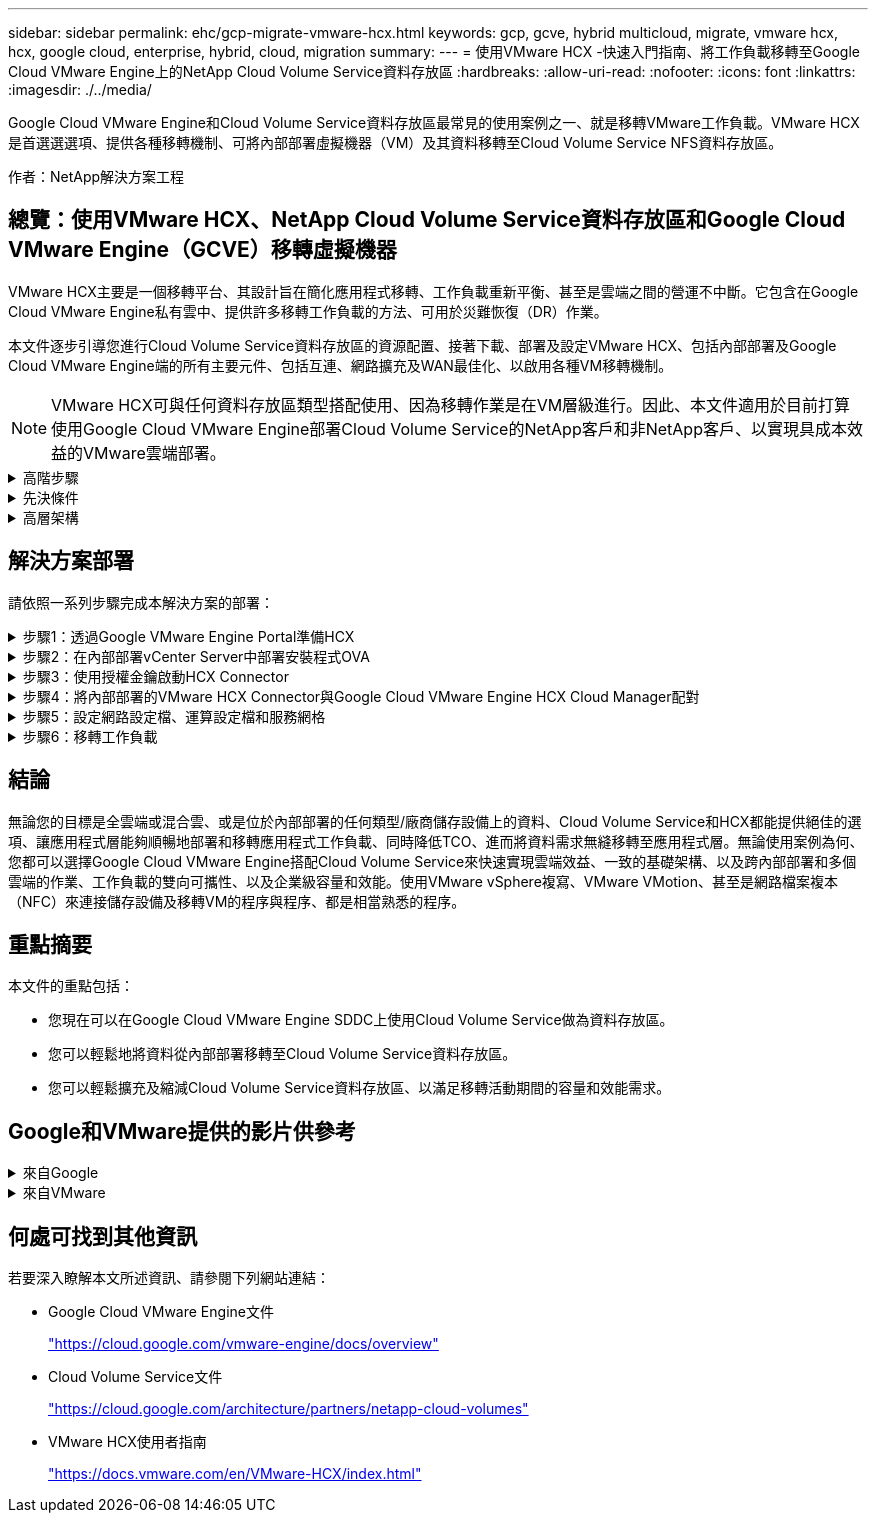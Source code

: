 ---
sidebar: sidebar 
permalink: ehc/gcp-migrate-vmware-hcx.html 
keywords: gcp, gcve, hybrid multicloud, migrate, vmware hcx, hcx, google cloud, enterprise, hybrid, cloud, migration 
summary:  
---
= 使用VMware HCX -快速入門指南、將工作負載移轉至Google Cloud VMware Engine上的NetApp Cloud Volume Service資料存放區
:hardbreaks:
:allow-uri-read: 
:nofooter: 
:icons: font
:linkattrs: 
:imagesdir: ./../media/


[role="lead"]
Google Cloud VMware Engine和Cloud Volume Service資料存放區最常見的使用案例之一、就是移轉VMware工作負載。VMware HCX是首選選選項、提供各種移轉機制、可將內部部署虛擬機器（VM）及其資料移轉至Cloud Volume Service NFS資料存放區。

作者：NetApp解決方案工程



== 總覽：使用VMware HCX、NetApp Cloud Volume Service資料存放區和Google Cloud VMware Engine（GCVE）移轉虛擬機器

VMware HCX主要是一個移轉平台、其設計旨在簡化應用程式移轉、工作負載重新平衡、甚至是雲端之間的營運不中斷。它包含在Google Cloud VMware Engine私有雲中、提供許多移轉工作負載的方法、可用於災難恢復（DR）作業。

本文件逐步引導您進行Cloud Volume Service資料存放區的資源配置、接著下載、部署及設定VMware HCX、包括內部部署及Google Cloud VMware Engine端的所有主要元件、包括互連、網路擴充及WAN最佳化、以啟用各種VM移轉機制。


NOTE: VMware HCX可與任何資料存放區類型搭配使用、因為移轉作業是在VM層級進行。因此、本文件適用於目前打算使用Google Cloud VMware Engine部署Cloud Volume Service的NetApp客戶和非NetApp客戶、以實現具成本效益的VMware雲端部署。

.高階步驟
[%collapsible]
====
此清單提供從內部部署HCX Connector配對與移轉VM至Google Cloud VMware Engine端HCX Cloud Manager所需的高階步驟：

. 透過Google VMware Engine入口網站準備HCX。
. 在內部部署的VMware vCenter Server中下載並部署HCX Connector Open Virtualization Appliance（OVA）安裝程式。
. 使用授權金鑰啟動HCX。
. 將內部部署的VMware HCX Connector與Google Cloud VMware Engine HCX Cloud Manager配對。
. 設定網路設定檔、運算設定檔和服務網格。
. （選用）執行網路擴充、以避免在移轉期間重新取得IP。
. 驗證應用裝置狀態、並確保可以進行移轉。
. 移轉VM工作負載。


====
.先決條件
[%collapsible]
====
開始之前、請先確定符合下列先決條件。如需詳細資訊、請參閱 https://cloud.google.com/vmware-engine/docs/workloads/howto-migrate-vms-using-hcx["連結"^]。在具備連線能力等先決條件之後、請從Google Cloud VMware Engine入口網站下載HCX授權金鑰。下載OVA安裝程式之後、請繼續執行下列安裝程序。


NOTE: HCx進階為預設選項、VMware HCX Enterprise版本也可透過支援票證取得、而且不需額外付費即可獲得支援。請參閱 https://cloud.google.com/blog/products/compute/whats-new-with-google-cloud-vmware-engine["此連結"^]

* 使用現有的Google Cloud VMware Engine軟體定義資料中心（SDDC）、或使用此功能建立私有雲端 link:gcp-setup.html["NetApp連結"^] 或是這種情況 https://cloud.google.com/vmware-engine/docs/create-private-cloud["Google連結"^]。
* 若要從內部部署的VMware vSphere資料中心移轉VM及相關資料、需要從資料中心連線至SDDC環境。移轉工作負載之前、 https://cloud.google.com/vmware-engine/docs/networking/howto-connect-to-onpremises["設定Cloud VPN或Cloud Interconnect連線"^] 在內部部署環境與各自私有雲端之間。
* 從內部部署VMware vCenter Server環境到Google Cloud VMware Engine私有雲的網路路徑、必須支援使用VMotion移轉VM。
* 請確定所需的 https://ports.esp.vmware.com/home/VMware-HCX["防火牆規則和連接埠"^] 允許內部部署vCenter Server與SDDC vCenter之間的VMotion流量。
* Cloud Volume Service NFS磁碟區應以資料存放區的形式掛載於Google Cloud VMware Engine。請依照本節詳細說明的步驟進行 https://cloud.google.com/vmware-engine/docs/vmware-ecosystem/howto-cloud-volumes-service-datastores["連結"^] 將Cloud Volume Service資料存放區附加至Google Cloud VMware Engines主機。


====
.高層架構
[%collapsible]
====
為了進行測試、此驗證所使用的內部部署實驗室環境是透過Cloud VPN連線、可在內部部署連線至Google Cloud VPC。

image:gcpd-hcx-image1.png["此映像描述此解決方案所使用的高層架構。"]

如需HCX的詳細圖表、請參閱 https://www.vmware.com/content/dam/digitalmarketing/vmware/en/pdf/products/vmw-google-cloud-vmware-engine-logical-design-poster-for-workload-mobility.pdf["VMware連結"^]

====


== 解決方案部署

請依照一系列步驟完成本解決方案的部署：

.步驟1：透過Google VMware Engine Portal準備HCX
[%collapsible]
====
HCx Cloud Manager元件會在您使用VMware Engine配置私有雲時自動安裝。若要準備站台配對、請完成下列步驟：

. 登入Google VMware Engine入口網站、然後登入HCX Cloud Manager。
+
您可以按一下HCX版本連結、登入HCX主控台image:gcpd-hcx-image2.png["HCx主控台存取、並連結GCVE資源"]或按一下vSphere管理網路索引標籤下的HCX FQDN。image:gcpd-hcx-image3.png["含FQDN連結的HCx主控台存取"]

. 在HCX Cloud Manager中、前往*管理>系統更新*。
. 按一下*「Request download*（申請下載連結*）」、然後下載OVA檔案。image:gcpd-hcx-image4.png["申請下載連結"]
. 將HCX Cloud Manager更新為HCX Cloud Manager UI提供的最新版本。


====
.步驟2：在內部部署vCenter Server中部署安裝程式OVA
[%collapsible]
====
若要讓內部部署連接器連線至Google Cloud VMware Engine中的HCX Manager、請確定內部部署環境中已開啟適當的防火牆連接埠。

若要在內部部署vCenter Server中下載並安裝HCX Connector、請完成下列步驟：

. 如前一步驟所述、請從Google Cloud VMware Engine上的HCX主控台下載ova。
. 下載OVA之後、請使用*部署OVF範本*選項、將其部署至內部部署的VMware vSphere環境。
+
image:gcpd-hcx-image5.png["錯誤：選取正確OVA範本的快照。"]

. 輸入OVA部署的所有必要資訊、按一下*「下一步」*、然後按一下「*完成*」以部署VMware HCX連接器OVA。
+

NOTE: 手動啟動虛擬應用裝置。



如需逐步指示、請參閱 https://docs.vmware.com/en/VMware-HCX/4.5/hcx-user-guide/GUID-47774FEA-6BDA-48E5-9D5F-ABEAD64FDDF7.html["VMware HCX使用者指南"^]。

====
.步驟3：使用授權金鑰啟動HCX Connector
[%collapsible]
====
在內部部署VMware HCX Connector OVA並啟動應用裝置之後、請完成下列步驟以啟動HCX Connector。從Google Cloud VMware Engine入口網站產生授權金鑰、然後在VMware HCX Manager中啟動。

. 在VMware Engine入口網站中、按一下「Resources（資源）」、選取私有雲、然後*按一下「HCX Manager Cloud Version *（HCX Manager Cloud Version *）」下的「Download（下載）」圖示。image:gcpd-hcx-image6.png["下載HCX授權"]開啟下載的檔案、然後複製授權金鑰字串。
. 登入內部部署的VMware HCX Manager、網址為 `"https://hcxmanagerIP:9443"` 使用系統管理員認證。
+

NOTE: 使用在OVA部署期間定義的hcxmanagerIP和密碼。

. 在授權中、輸入從步驟3複製的金鑰、然後按一下「*啟動*」。
+

NOTE: 內部部署的HCX Connector應可存取網際網路。

. 在*資料中心位置*下、提供最接近內部部署VMware HCX Manager的安裝位置。按一下 * 繼續 * 。
. 在*系統名稱*下、更新名稱、然後按一下*繼續*。
. 按一下*是、繼續*。
. 在「*連線您的VCenter*」下、提供vCenter Server的完整網域名稱（FQDN）或IP位址、以及適當的認證資料、然後按一下「*繼續*」。
+

NOTE: 使用FQDN以避免稍後發生連線問題。

. 在「*組態SSO/PSC *」下、提供平台服務控制器（PSC）FQDN或IP位址、然後按一下「*繼續*」。
+

NOTE: 若為內嵌PSC、請輸入VMware vCenter Server FQDN或IP位址。

. 驗證輸入的資訊是否正確、然後按一下*重新啟動*。
. 服務重新啟動後、vCenter Server會在顯示的頁面上顯示為綠色。vCenter Server和SSO都必須具有適當的組態參數、此參數應與上一頁相同。
+

NOTE: 此程序大約需要10到20分鐘、而外掛程式則要新增至vCenter Server。

+
image:gcpd-hcx-image7.png["顯示完成程序的快照。"]



====
.步驟4：將內部部署的VMware HCX Connector與Google Cloud VMware Engine HCX Cloud Manager配對
[%collapsible]
====
在內部部署vCenter上部署和設定HCX Connector之後、請新增配對以建立與Cloud Manager的連線。若要設定站台配對、請完成下列步驟：

. 若要在內部部署vCenter環境與Google Cloud VMware Engine SDDC之間建立站台配對、請登入內部部署vCenter Server、然後存取新的HCX vSphere Web Client外掛程式。
+
image:gcpd-hcx-image8.png["HCX vSphere Web Client外掛程式的快照。"]

. 按一下「基礎架構」下的「*新增站台配對*」。
+

NOTE: 輸入Google Cloud VMware Engine HCX Cloud Manager URL或IP位址、以及具有雲端擁有者角色存取私有雲權限的使用者認證資料。

+
image:gcpd-hcx-image9.png["CloudOwner角色的快照URL或IP位址和認證。"]

. 按一下「*連線*」。
+

NOTE: VMware HCX Connector必須能夠透過連接埠443路由傳送至HCX Cloud Manager IP。

. 建立配對之後、即可在HCX儀表板上取得新設定的站台配對。
+
image:gcpd-hcx-image10.png["HCX儀表板上已完成程序的快照。"]



====
.步驟5：設定網路設定檔、運算設定檔和服務網格
[%collapsible]
====
VMware HCX互連服務應用裝置可透過網際網路提供複寫及vMotion型移轉功能、並可透過私有連線連至目標站台。互連可提供加密、流量工程及VM行動性。若要建立互連服務應用裝置、請完成下列步驟：

. 在「基礎架構」下、選取「*互連>多站台服務網狀架構>運算設定檔」>「建立運算設定檔*」。
+

NOTE: 運算設定檔定義部署參數、包括部署的應用裝置、以及HCX服務可存取的VMware資料中心部分。

+
image:gcpd-hcx-image11.png["vSphere用戶端互連頁面的快照。"]

. 建立運算設定檔之後、選取*多站台服務網格>網路設定檔>建立網路設定檔*、即可建立網路設定檔。
+
網路設定檔會定義一系列的IP位址和網路、以供HCX用於其虛擬應用裝置。

+

NOTE: 此步驟需要兩個以上的IP位址。這些IP位址會從管理網路指派給互連設備。

+
image:gcpd-hcx-image12.png["網路設定檔的快照。"]

. 目前、運算和網路設定檔已成功建立。
. 選取「*互連*」選項中的「*服務網格*」索引標籤、然後選取內部部署和GCVC SDDC站台、即可建立服務網格。
. Service Mesh會指定本機和遠端運算和網路設定檔配對。
+

NOTE: 在此程序中、會在來源和目標站台上部署並自動設定HCX應用裝置、以建立安全的傳輸架構。

+
image:gcpd-hcx-image13.png["vSphere用戶端互連頁面上的服務網格索引標籤快照。"]

. 這是組態的最後一步。完成部署需要將近30分鐘的時間。設定好服務網格後、環境就能準備好、成功建立IPsec通道來移轉工作負載VM。
+
image:gcpd-hcx-image14.png["vSphere用戶端互連頁面上HCX應用裝置的快照。"]



====
.步驟6：移轉工作負載
[%collapsible]
====
使用各種VMware HCX移轉技術、可在內部部署與GCVC SDDC之間雙向移轉工作負載。VM可以使用多種移轉技術（例如HCX大量移轉、HCX vMotion、HCX冷移轉、HCX複寫輔助vMotion（適用於HCX Enterprise Edition）、以及HCX OS輔助移轉）（適用於HCX Enterprise Edition）、在VMware HCX啟動的實體之間移動。

若要深入瞭解各種HCX移轉機制、請參閱 https://docs.vmware.com/en/VMware-HCX/4.5/hcx-user-guide/GUID-8A31731C-AA28-4714-9C23-D9E924DBB666.html["VMware HCX移轉類型"^]。

HCX-IX應用裝置使用行動代理程式服務來執行VMotion、Cold和Replication輔助VMotion（RAV）移轉。


NOTE: HCX-IX應用裝置會將行動代理程式服務新增為vCenter Server中的主機物件。此物件上顯示的處理器、記憶體、儲存設備和網路資源、並不代表裝載IX應用裝置的實體Hypervisor實際使用量。

* HCX VMotion*

本節說明HCX VMotion機制。此移轉技術使用VMware VMotion傳輸協定將VM移轉至GCVM。VMotion移轉選項可用於一次移轉單一VM的VM狀態。此移轉方法不會中斷服務。


NOTE: 網路擴充功能應已就緒（適用於連接VM的連接埠群組）、以便在不需要變更IP位址的情況下移轉VM。

. 從內部部署vSphere用戶端移至「Inventory」、在要移轉的VM上按一下滑鼠右鍵、然後選取「HCX Actions」（HCX動作）>「移轉至HCX目標站台」。
+
image:gcpd-hcx-image15.png["錯誤：缺少圖形影像"]

. 在「移轉虛擬機器」精靈中、選取「遠端站台連線」（目標GCVE）。
+
image:gcpd-hcx-image16.png["錯誤：缺少圖形影像"]

. 更新必填欄位（叢集、儲存設備和目的地網路）、按一下「Validate（驗證）」。
+
image:gcpd-hcx-image17.png["錯誤：缺少圖形影像"]

. 驗證檢查完成後、按一下「Go（執行）」以啟動移轉。
+

NOTE: VMotion傳輸會擷取VM作用中記憶體、其執行狀態、IP位址及其MAC位址。如需有關HCX VMotion需求與限制的詳細資訊、請參閱 https://docs.vmware.com/en/VMware-HCX/4.5/hcx-user-guide/GUID-517866F6-AF06-4EFC-8FAE-DA067418D584.html["瞭解VMware HCX VMotion和冷移轉"^]。

. 您可以從HCX >移轉儀表板監控VMotion的進度和完成。
+
image:gcpd-hcx-image18.png["錯誤：缺少圖形影像"]




NOTE: 目標CVS NFS資料存放區應有足夠空間來處理移轉作業。

====


== 結論

無論您的目標是全雲端或混合雲、或是位於內部部署的任何類型/廠商儲存設備上的資料、Cloud Volume Service和HCX都能提供絕佳的選項、讓應用程式層能夠順暢地部署和移轉應用程式工作負載、同時降低TCO、進而將資料需求無縫移轉至應用程式層。無論使用案例為何、您都可以選擇Google Cloud VMware Engine搭配Cloud Volume Service來快速實現雲端效益、一致的基礎架構、以及跨內部部署和多個雲端的作業、工作負載的雙向可攜性、以及企業級容量和效能。使用VMware vSphere複寫、VMware VMotion、甚至是網路檔案複本（NFC）來連接儲存設備及移轉VM的程序與程序、都是相當熟悉的程序。



== 重點摘要

本文件的重點包括：

* 您現在可以在Google Cloud VMware Engine SDDC上使用Cloud Volume Service做為資料存放區。
* 您可以輕鬆地將資料從內部部署移轉至Cloud Volume Service資料存放區。
* 您可以輕鬆擴充及縮減Cloud Volume Service資料存放區、以滿足移轉活動期間的容量和效能需求。




== Google和VMware提供的影片供參考

.來自Google
[%collapsible]
====
* link:https://www.youtube.com/watch?v=xZOtqiHY5Uw["部署HCX Connector搭配GCVE"]
* link:https://youtu.be/2ObPvekMlqA["設定HCX ServiceMesh搭配GCV"]
* link:https://youtu.be/zQSGq4STX1s["使用HCX將VM移轉至GCV"]


====
.來自VMware
[%collapsible]
====
* link:https://youtu.be/EFE5ZYFit3M["HCx Connector部署（用於GCVF）"]
* link:https://youtu.be/uwRFFqbezIE["GCVF的HCx ServiceMesh組態"]
* link:https://youtu.be/4KqL0Rxa3kM["HCx工作負載移轉至GCV"]


====


== 何處可找到其他資訊

若要深入瞭解本文所述資訊、請參閱下列網站連結：

* Google Cloud VMware Engine文件
+
https://cloud.google.com/vmware-engine/docs/overview/["https://cloud.google.com/vmware-engine/docs/overview"^]

* Cloud Volume Service文件
+
https://cloud.google.com/architecture/partners/netapp-cloud-volumes["https://cloud.google.com/architecture/partners/netapp-cloud-volumes"^]

* VMware HCX使用者指南
+
https://docs.vmware.com/en/VMware-HCX/index.html["https://docs.vmware.com/en/VMware-HCX/index.html"^]



